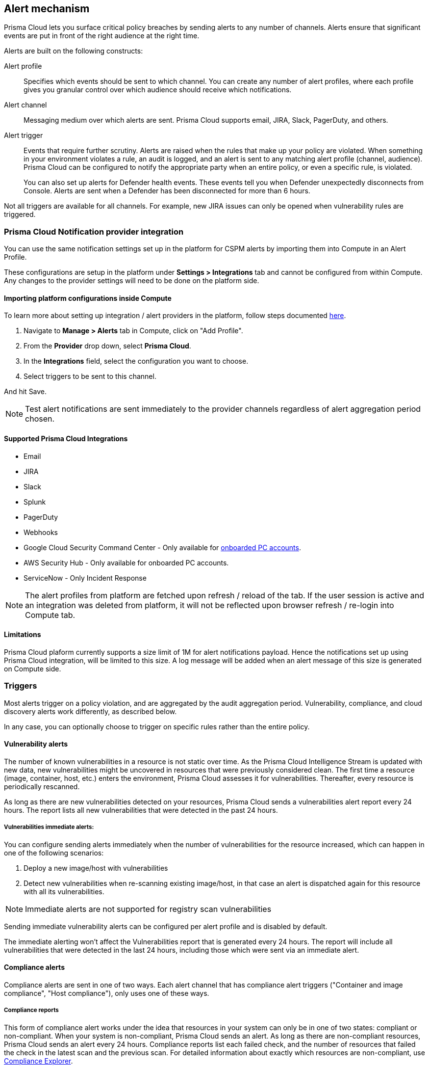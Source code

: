== Alert mechanism

Prisma Cloud lets you surface critical policy breaches by sending alerts to any number of channels.
Alerts ensure that significant events are put in front of the right audience at the right time.

Alerts are built on the following constructs:

Alert profile::
Specifies which events should be sent to which channel.
You can create any number of alert profiles, where each profile gives you granular control over which audience should receive which notifications.

Alert channel::
Messaging medium over which alerts are sent.
Prisma Cloud supports email, JIRA, Slack, PagerDuty, and others.

Alert trigger:: 
Events that require further scrutiny.
Alerts are raised when the rules that make up your policy are violated.
When something in your environment violates a rule, an audit is logged, and an alert is sent to any matching alert profile (channel, audience).
Prisma Cloud can be configured to notify the appropriate party when an entire policy, or even a specific rule, is violated.
+
You can also set up alerts for Defender health events.
These events tell you when Defender unexpectedly disconnects from Console.
Alerts are sent when a Defender has been disconnected for more than 6 hours.

Not all triggers are available for all channels.
For example, new JIRA issues can only be opened when vulnerability rules are triggered.

=== Prisma Cloud Notification provider integration

You can use the same notification settings set up in the platform for CSPM alerts by importing them into Compute in an Alert Profile. 

These configurations are setup in the platform under **Settings > Integrations** tab and cannot be configured from within Compute. Any changes to the provider settings will need to be done on the platform side.

==== Importing platform configurations inside Compute

To learn more about setting up integration / alert providers in the platform, follow steps documented https://docs.paloaltonetworks.com/prisma/prisma-cloud/prisma-cloud-admin/configure-external-integrations-on-prisma-cloud.html#id24911ff9-c9ec-4503-bb3a-6cfce792a70d[here].

. Navigate to **Manage > Alerts** tab in Compute, click on "Add Profile".
. From the *Provider* drop down, select *Prisma Cloud*.
. In the *Integrations* field, select the configuration you want to choose.
. Select triggers to be sent to this channel.

And hit Save. 

NOTE: Test alert notifications are sent immediately to the provider channels regardless of alert aggregation period chosen.

==== Supported Prisma Cloud Integrations

* Email
* JIRA
* Slack
* Splunk
* PagerDuty
* Webhooks
* Google Cloud Security Command Center - Only available for https://docs.paloaltonetworks.com/prisma/prisma-cloud/prisma-cloud-admin/connect-your-cloud-platform-to-prisma-cloud/cloud-account-onboarding.html[onboarded PC accounts].
* AWS Security Hub - Only available for onboarded PC accounts.
* ServiceNow - Only Incident Response

NOTE: The alert profiles from platform are fetched upon refresh / reload of the tab. If the user session is active and an integration was deleted from platform, it will not be reflected upon browser refresh / re-login into Compute tab.

==== Limitations

Prisma Cloud plaform currently supports a size limit of 1M for alert notifications payload. Hence the notifications set up using Prisma Cloud integration, will be limited to this size. A log message will be added when an alert message of this size is generated on Compute side.

=== Triggers

Most alerts trigger on a policy violation, and are aggregated by the audit aggregation period.
Vulnerability, compliance, and cloud discovery alerts work differently, as described below.

In any case, you can optionally choose to trigger on specific rules rather than the entire policy.


==== Vulnerability alerts

The number of known vulnerabilities in a resource is not static over time.
As the Prisma Cloud Intelligence Stream is updated with new data, new vulnerabilities might be uncovered in resources that were previously considered clean.
The first time a resource (image, container, host, etc.) enters the environment, Prisma Cloud assesses it for vulnerabilities.
Thereafter, every resource is periodically rescanned.

As long as there are new vulnerabilities detected on your resources, Prisma Cloud sends a vulnerabilities alert report every 24 hours. The report lists all new vulnerabilities that were detected in the past 24 hours.

===== Vulnerabilities immediate alerts:

You can configure sending alerts immediately when the number of vulnerabilities for the resource increased, which can happen in one of the following scenarios:
[. procedure]
. Deploy a new image/host with vulnerabilities
. Detect new vulnerabilities when re-scanning existing image/host, in that case an alert is dispatched again for this resource with all its vulnerabilities.

NOTE: Immediate alerts are not supported for registry scan vulnerabilities

Sending immediate vulnerability alerts can be configured per alert profile and is disabled by default.

The immediate alerting won't affect the Vulnerabilities report that is generated every 24 hours. The report will include all vulnerabilities that were detected in the last 24 hours, including those which were sent via an immediate alert.

==== Compliance alerts

Compliance alerts are sent in one of two ways.
Each alert channel that has compliance alert triggers ("Container and image compliance", "Host compliance"), only uses one of these ways.

===== Compliance reports

This form of compliance alert works under the idea that resources in your system can only be in one of two states: compliant or non-compliant.
When your system is non-compliant, Prisma Cloud sends an alert.
As long as there are non-compliant resources, Prisma Cloud sends an alert every 24 hours.
Compliance reports list each failed check, and the number of resources that failed the check in the latest scan and the previous scan.
For detailed information about exactly which resources are non-compliant, use xref:../compliance/compliance_explorer.adoc#[Compliance Explorer].

For example:

* Scan period 1: You have non-complaint container named _crusty_pigeon_.
You'll be alerted about the container compliance issues.

* Scan period 2: Container _crusty_pigeon_ is still running.
It's still non-compliant.
You'll be alerted about the same container compliance issues.

The following screenshot shows an example compliance email alert:

image::alerts_compliance_email.png[width=700]

This method applies to the following alert channels: email, Cortex XSOAR.


===== Compliance scans

This form of compliance alert is emitted whenever there is an increasment in the number of compliance issues detected on a resource.
The first time a resource (image, container, host, etc) enters the environment, Prisma Cloud assesses it for compliance issues.
If a compliance issue violates a rule in the policy, and the rule has been configured to trigger an alert, an alert is dispatched.
Thereafter, every time a resource is rescanned (periodically or manually), and there is an increasment in the resource's compliance issues, an alert is dispatched again for this resource with all its compliance issues.

This method applies to the following alert channels: Webhook, ServiceNow.


==== Cloud discovery alerts

Cloud discovery alerts warn you when new cloud native resources are discovered in your environment so that you can inspect and secure them with Prisma Cloud.
Cloud discovery alerts are available on the email channel only.
For each new resource discovered in a scan, Prisma Cloud lists the cloud provider, region, project, service type (i.e. AWS Lambda, Azure AKS) and resoure name (my-aks-cluster).


==== Limitations

* Vulnerability alerts that arise from registry scans only trigger for the 50 most recent images, as sorted by last modified date. The limit is designed to contain Console resource consumption in large environments.

* For runtime audits, there’s a limit of 50 runtime audits per aggregation period (seconds, minutes, hours, days) for all alert providers.
